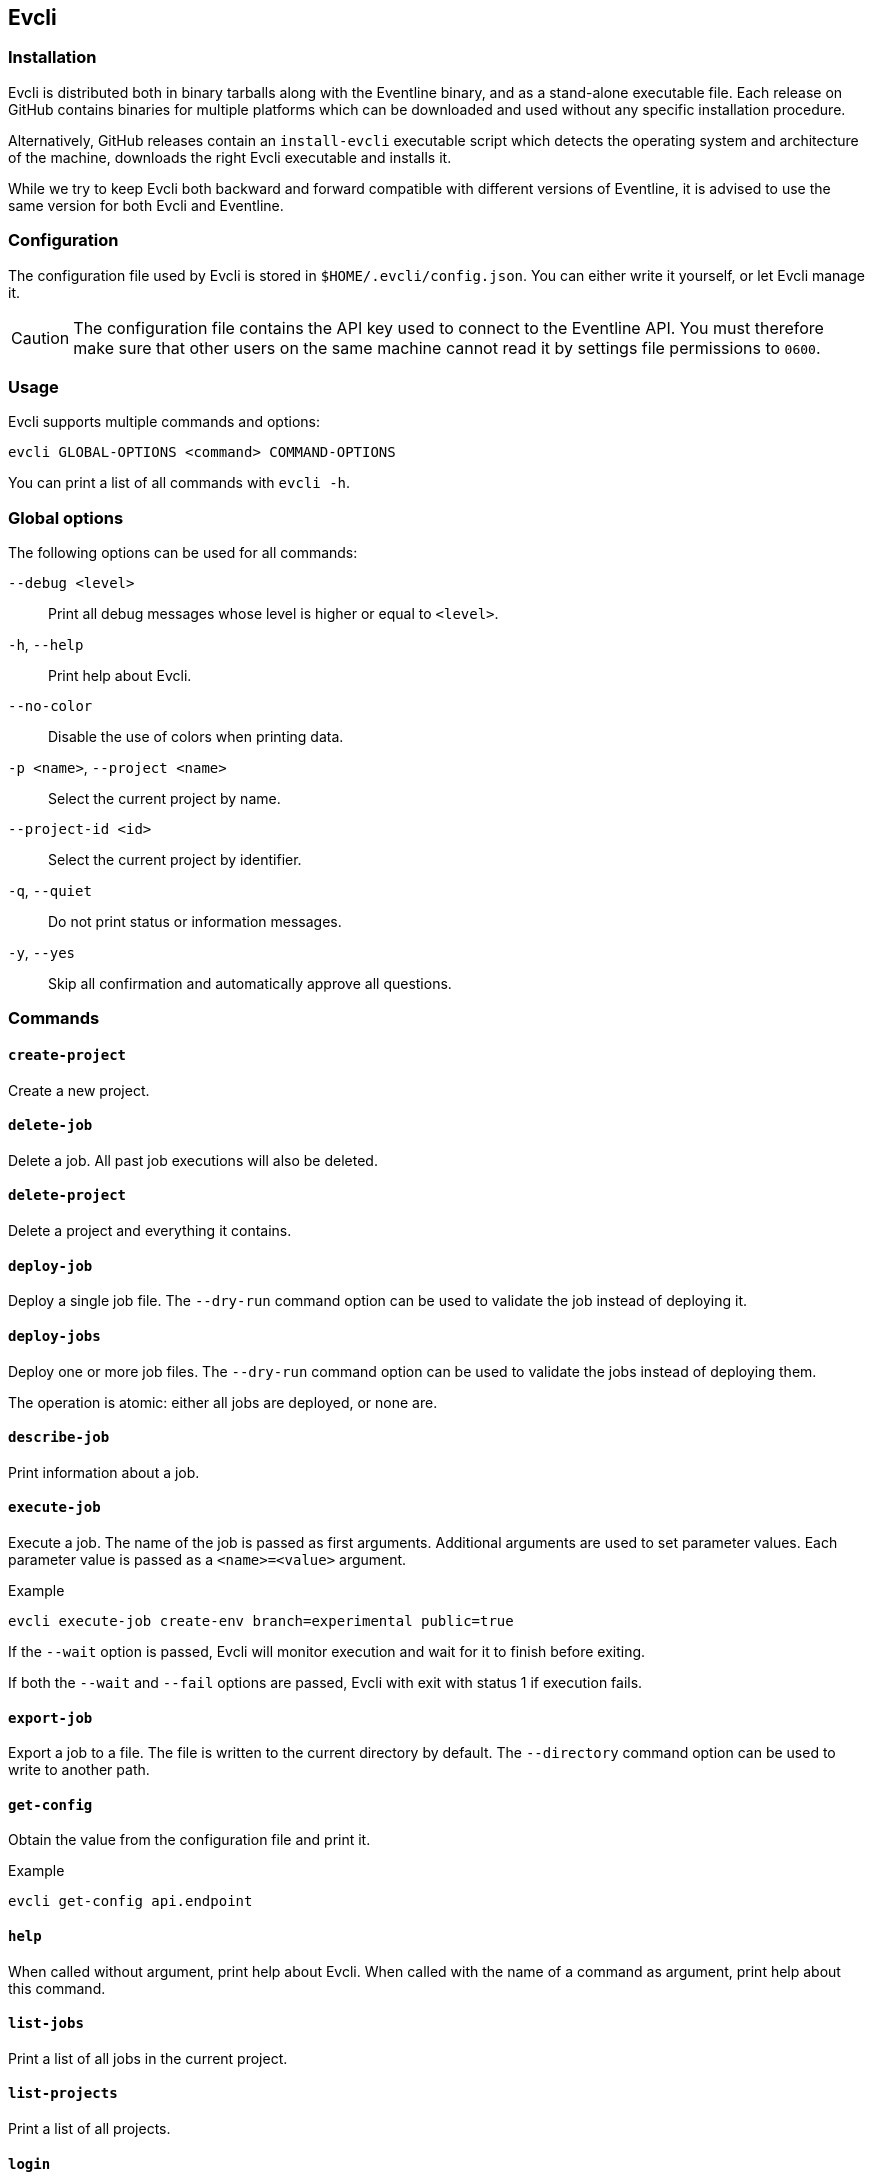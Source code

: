 [#chapter-evcli]
== Evcli

=== Installation

Evcli is distributed both in binary tarballs along with the Eventline binary,
and as a stand-alone executable file. Each release on GitHub contains binaries
for multiple platforms which can be downloaded and used without any specific
installation procedure.

Alternatively, GitHub releases contain an `install-evcli` executable script
which detects the operating system and architecture of the machine, downloads
the right Evcli executable and installs it.

While we try to keep Evcli both backward and forward compatible with different
versions of Eventline, it is advised to use the same version for both Evcli
and Eventline.

=== Configuration

The configuration file used by Evcli is stored in `$HOME/.evcli/config.json`.
You can either write it yourself, or let Evcli manage it.

CAUTION: The configuration file contains the API key used to connect to the
Eventline API. You must therefore make sure that other users on the same
machine cannot read it by settings file permissions to `0600`.

=== Usage

Evcli supports multiple commands and options:
----
evcli GLOBAL-OPTIONS <command> COMMAND-OPTIONS
----

You can print a list of all commands with `evcli -h`.

=== Global options

The following options can be used for all commands:

`--debug <level>` :: Print all debug messages whose level is higher or equal
to `<level>`.

`-h`, `--help` :: Print help about Evcli.

`--no-color` :: Disable the use of colors when printing data.

`-p <name>`, `--project <name>` :: Select the current project by name.

`--project-id <id>` :: Select the current project by identifier.

`-q`, `--quiet` :: Do not print status or information messages.

`-y`, `--yes` :: Skip all confirmation and automatically approve all
questions.

=== Commands

==== `create-project`

Create a new project.

==== `delete-job`

Delete a job. All past job executions will also be deleted.

==== `delete-project`

Delete a project and everything it contains.

==== `deploy-job`

Deploy a single job file. The `--dry-run` command option can be used to
validate the job instead of deploying it.

==== `deploy-jobs`

Deploy one or more job files. The `--dry-run` command option can be used to
validate the jobs instead of deploying them.

The operation is atomic: either all jobs are deployed, or none are.

==== `describe-job`

Print information about a job.

==== `execute-job`

Execute a job. The name of the job is passed as first arguments. Additional
arguments are used to set parameter values. Each parameter value is passed as
a `<name>=<value>` argument.

.Example
----
evcli execute-job create-env branch=experimental public=true
----

If the `--wait` option is passed, Evcli will monitor execution and wait for it
to finish before exiting.

If both the `--wait` and `--fail` options are passed, Evcli with exit with
status 1 if execution fails.

==== `export-job`

Export a job to a file. The file is written to the current directory by
default. The `--directory` command option can be used to write to another
path.

==== `get-config`

Obtain the value from the configuration file and print it.

.Example
----
evcli get-config api.endpoint
----

==== `help`

When called without argument, print help about Evcli. When called with the
name of a command as argument, print help about this command.

==== `list-jobs`

Print a list of all jobs in the current project.

==== `list-projects`

Print a list of all projects.

==== `login`

Prompt for an endpoint, login and password, connects to Eventline and create
an API key. The key is then stored in the Evcli configuration file.

This command is the fastest way to start using Evcli.

==== `replay-event`

Replay an event as if it has just been created for the first time. Any job
whose trigger matches the event will be instantiated.

==== `set-config`

Set the value of an entry in the configuration file.

.Example
----
evcli set-config interface.color false
----

==== `show-config`

Print the current configuration file as a JSON object.

If the `--entries` command option is used, print the list of configuration
entries as a table instead.

==== `update`

Update Evcli by downloading a pre-built binary from the last available GitHub
release.

If the `--build-id` command option is used, download a specific version
instead.

NOTE: If Evcli is installed in a location which is not writable by the user
such as the path used by `install-evcli` (`/usr/local/bin`), the `update`
command must be executed with the appropriate permissions, for example using
`sudo`.

==== `version`

Print the version of the Evcli program.
